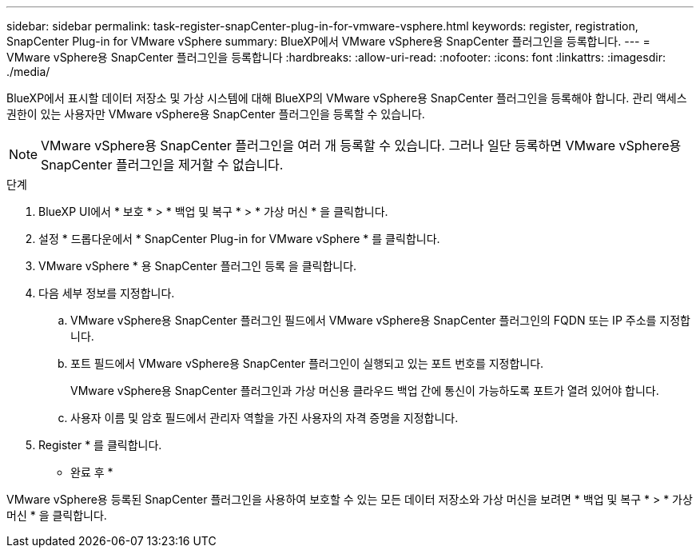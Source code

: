 ---
sidebar: sidebar 
permalink: task-register-snapCenter-plug-in-for-vmware-vsphere.html 
keywords: register, registration, SnapCenter Plug-in for VMware vSphere 
summary: BlueXP에서 VMware vSphere용 SnapCenter 플러그인을 등록합니다. 
---
= VMware vSphere용 SnapCenter 플러그인을 등록합니다
:hardbreaks:
:allow-uri-read: 
:nofooter: 
:icons: font
:linkattrs: 
:imagesdir: ./media/


[role="lead"]
BlueXP에서 표시할 데이터 저장소 및 가상 시스템에 대해 BlueXP의 VMware vSphere용 SnapCenter 플러그인을 등록해야 합니다. 관리 액세스 권한이 있는 사용자만 VMware vSphere용 SnapCenter 플러그인을 등록할 수 있습니다.


NOTE: VMware vSphere용 SnapCenter 플러그인을 여러 개 등록할 수 있습니다. 그러나 일단 등록하면 VMware vSphere용 SnapCenter 플러그인을 제거할 수 없습니다.

.단계
. BlueXP UI에서 * 보호 * > * 백업 및 복구 * > * 가상 머신 * 을 클릭합니다.
. 설정 * 드롭다운에서 * SnapCenter Plug-in for VMware vSphere * 를 클릭합니다.
. VMware vSphere * 용 SnapCenter 플러그인 등록 을 클릭합니다.
. 다음 세부 정보를 지정합니다.
+
.. VMware vSphere용 SnapCenter 플러그인 필드에서 VMware vSphere용 SnapCenter 플러그인의 FQDN 또는 IP 주소를 지정합니다.
.. 포트 필드에서 VMware vSphere용 SnapCenter 플러그인이 실행되고 있는 포트 번호를 지정합니다.
+
VMware vSphere용 SnapCenter 플러그인과 가상 머신용 클라우드 백업 간에 통신이 가능하도록 포트가 열려 있어야 합니다.

.. 사용자 이름 및 암호 필드에서 관리자 역할을 가진 사용자의 자격 증명을 지정합니다.


. Register * 를 클릭합니다.


* 완료 후 *

VMware vSphere용 등록된 SnapCenter 플러그인을 사용하여 보호할 수 있는 모든 데이터 저장소와 가상 머신을 보려면 * 백업 및 복구 * > * 가상 머신 * 을 클릭합니다.
